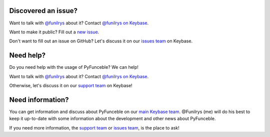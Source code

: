 Discovered an issue?
====================

Want to talk with `@funilrys`_ about it? Contact `@funilrys on Keybase`_.

Want to make it public? Fill out a `new issue`_.

Don't want to fill out an issue on GitHub?
Let's discuss it on our `issues team`_ on Keybase.

Need help?
==========

Do you need help with the usage of PyFunceble? We can help!

Want to talk with `@funilrys`_ about it? Contact `@funilrys on Keybase`_.

Otherwise, let's discuss it on our `support team`_ on Keybase!

Need information?
=================

You can get information and discuss about PyFunceble on our 
`main Keybase team`_. @Funilrys (me) will do his best to keep it up-to-date 
with some information about the development and other news about PyFunceble.

If you need more information, the  `support team`_ or `issues team`_, is the 
place to ask!

.. _@funilrys: https://github.com/funilrys
.. _@funilrys on Keybase: https://keybase.io/funilrys
.. _new issue: https://github.com/funilrys/PyFunceble/issues/new/choose
.. _issues team: https://keybase.io/team/pyfunceble.issues
.. _support team: https://keybase.io/team/pyfunceble.support
.. _main Keybase team: https://keybase.io/team/pyfunceble

